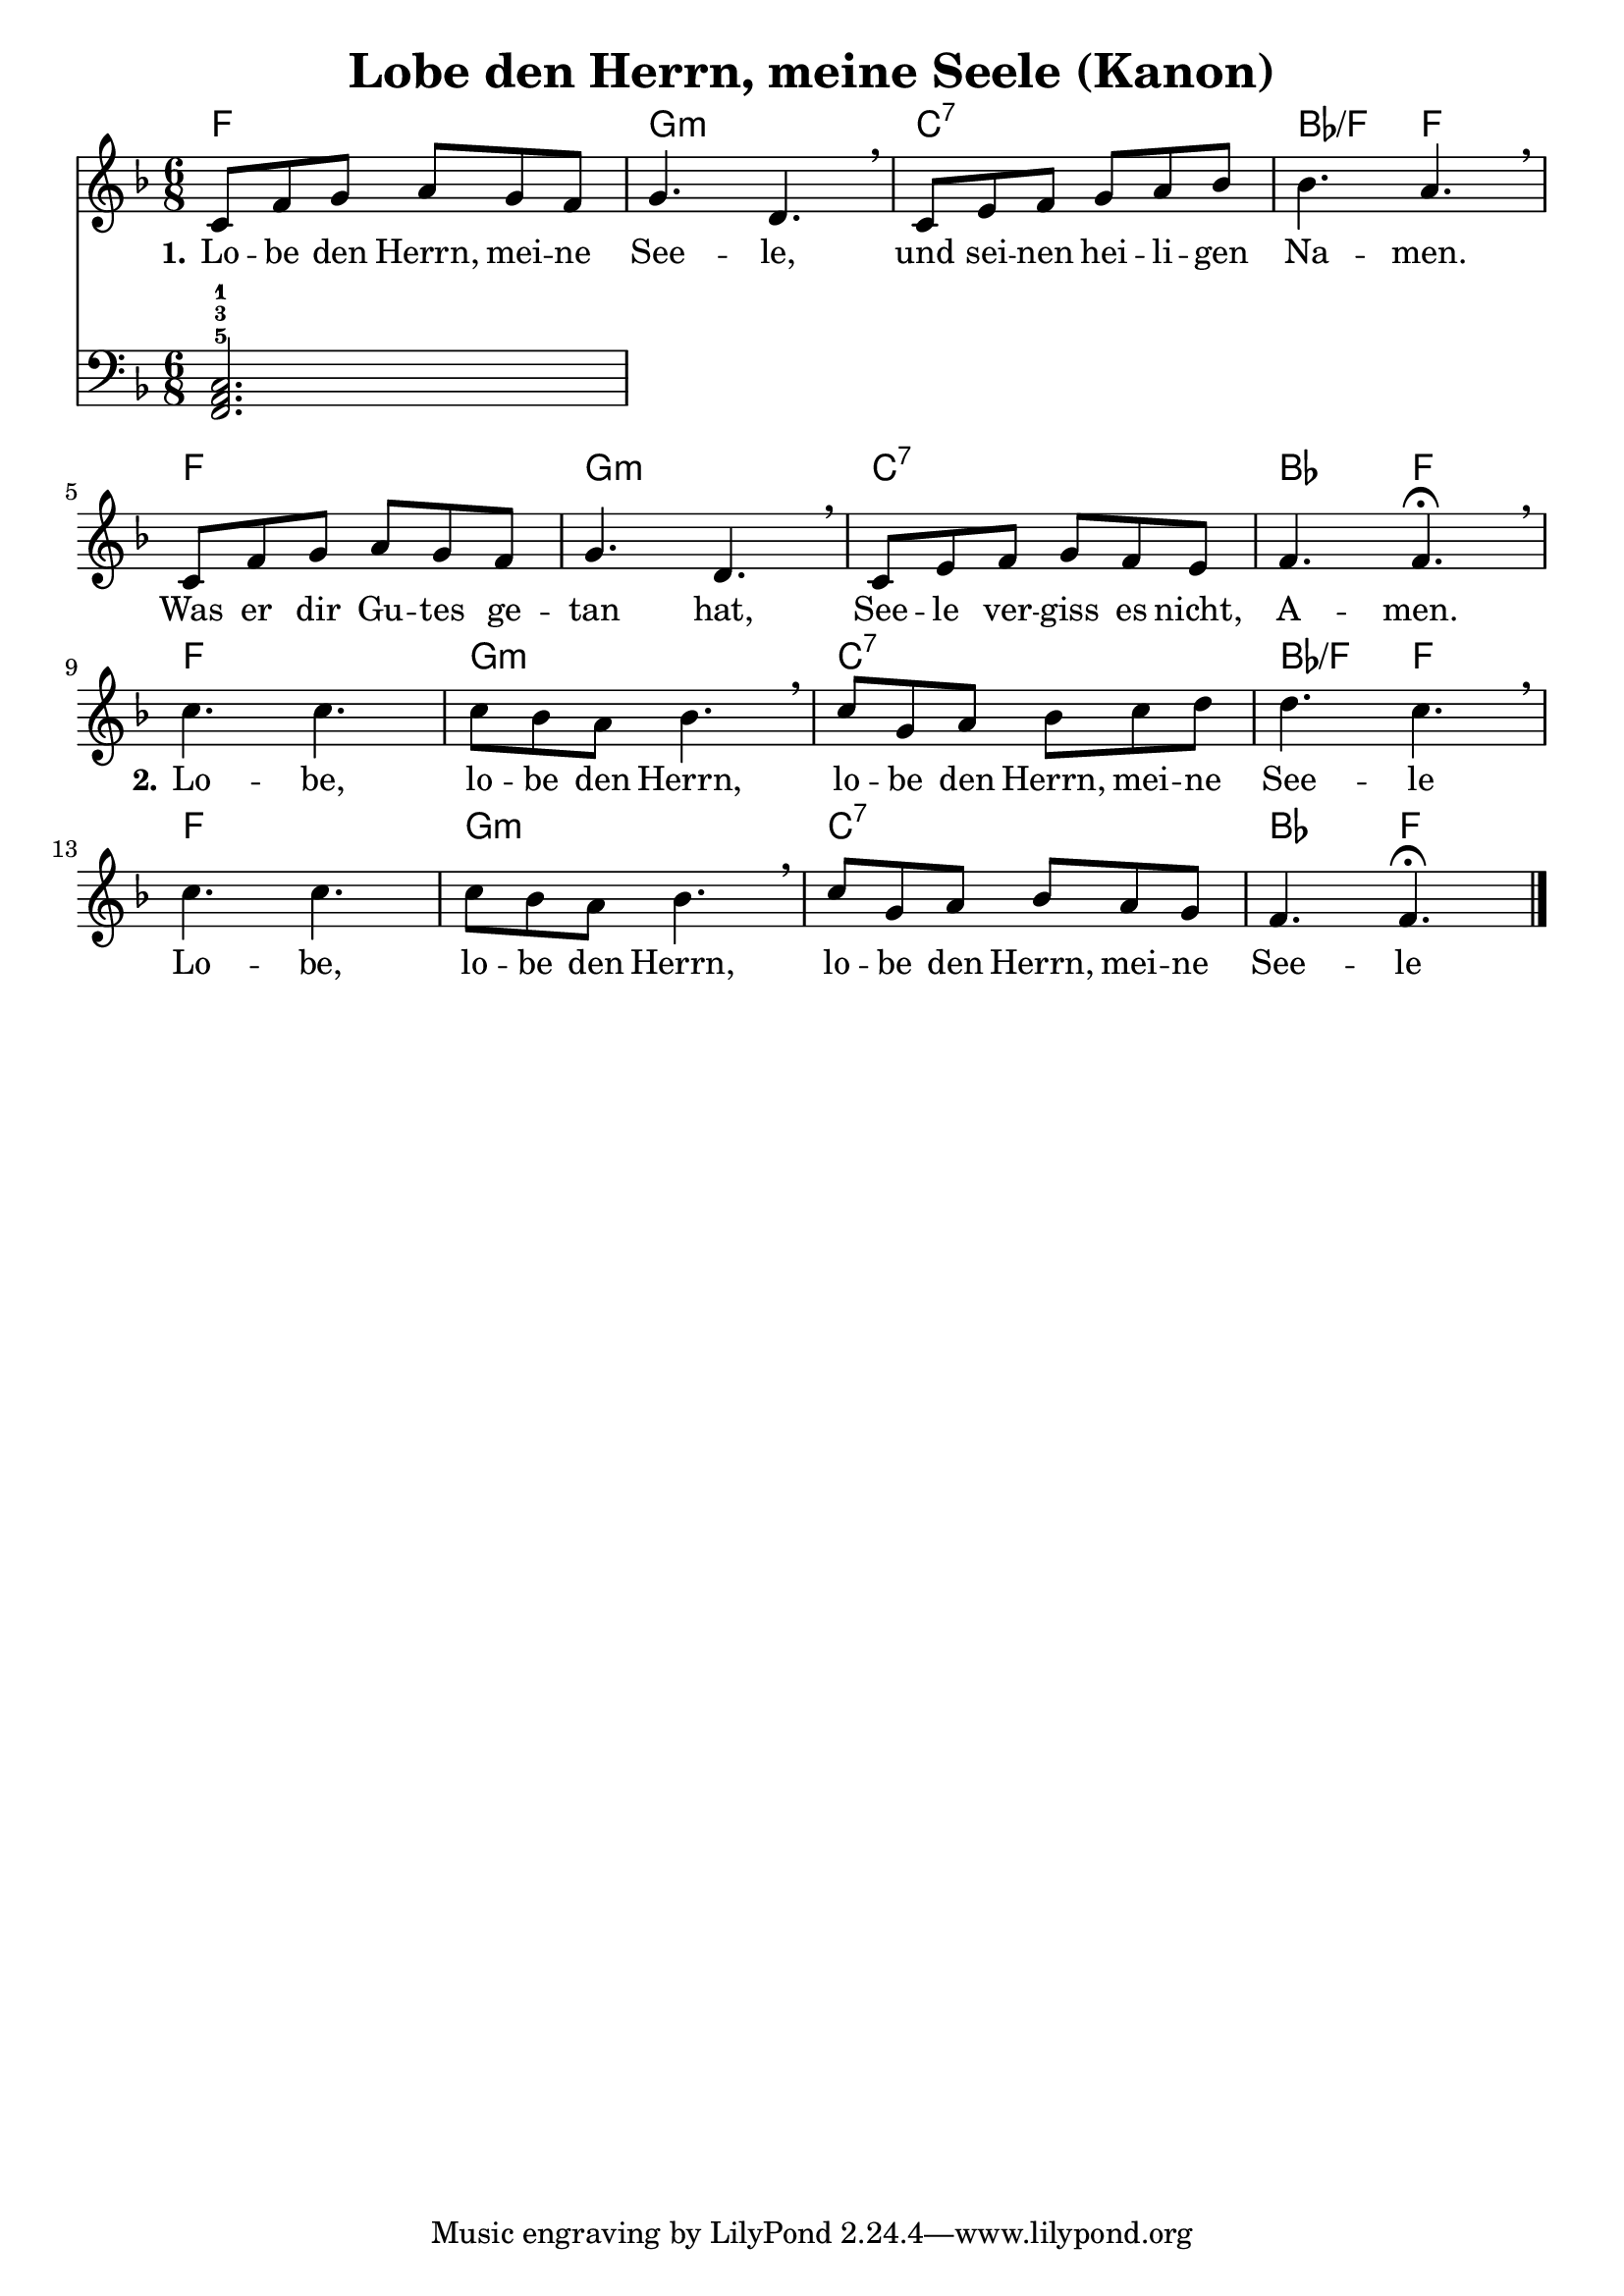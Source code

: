 \header {
  title = "Lobe den Herrn, meine Seele (Kanon)"
}

melody =  \relative c' {
\time 6/8

\key f \major
    c8 f g a g f |
    g4. d \breathe |
    c8 e f g a bes |
    bes4. a \breathe |

    c,8 f g a g f |
    g4. d \breathe |
    c8 e f g f e |
    f4. f\fermata \breathe | \break

    c' c |
    c8 bes a bes4. \breathe |
    c8 g a bes c d |
    d4. c \breathe |

    c c |
    c8 bes a bes4. \breathe |
    c8 g a bes a g |
    f4. f \fermata \bar "|."
  }


basspiano = \relative c, {
\clef bass
\time 6/8
\key f \major

  <<f2.-5 a-3 c-1>>

}

text = \lyricmode {
 \set stanza = "1." Lo -- be den Herrn, mei -- ne 
 See -- le,
 und sei -- nen hei -- li -- gen
 Na -- men.
 Was er dir Gu -- tes ge --
 tan hat, See -- le ver -- 
 giss es nicht,
 A -- men.

 \set stanza = "2." Lo -- be,
 lo -- be den Herrn,
 lo -- be den Herrn, mei -- ne 
 See -- le
 
 Lo -- be,
 lo -- be den Herrn,
 lo -- be den Herrn, mei -- ne 
 See -- le
 
 }

harmonies = \chords {
  f2.
  g:m
  c:7
  bes4.:/f
  f
  
  f2.
  g:m
  c:7
  bes4.
  f

  f2.
  g:m
  c:7
  bes4.:/f
  f
  
  f2.
  g:m
  c:7
  bes4.
  f
}

\score {
<<
\harmonies
\new Voice = "one" {\melody}
\new Lyrics \lyricsto "one" \text
\new Voice = "two" {\basspiano}
>>

  \layout {
  indent = 0
  }
  
  \midi {
    \tempo 4 = 72
  }
}